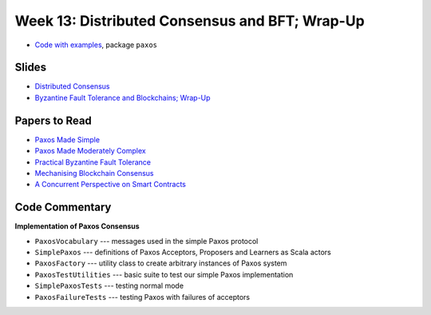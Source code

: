Week 13: Distributed Consensus and BFT; Wrap-Up
===============================================

* `Code with examples
  <https://github.com/ysc3248/lectures-2020/tree/13-paxos>`_,
  package ``paxos``

Slides
------

* `Distributed Consensus <_static/resources/ysc3248-week-13-paxos.pdf>`_
* `Byzantine Fault Tolerance and Blockchains; Wrap-Up <ysc3248-week-13-byzantine.pdf>`_

Papers to Read
--------------

* `Paxos Made Simple <https://lamport.azurewebsites.net/pubs/paxos-simple.pdf>`_
* `Paxos Made Moderately Complex <http://www.cs.cornell.edu/courses/cs7412/2011sp/paxos.pdf>`_
* `Practical Byzantine Fault Tolerance <http://pmg.csail.mit.edu/papers/osdi99.pdf>`_
* `Mechanising Blockchain Consensus <https://ilyasergey.net/papers/toychain-cpp18.pdf>`_
* `A Concurrent Perspective on Smart Contracts <https://ilyasergey.net/papers/csc-wtsc17.pdf>`_

Code Commentary
---------------

**Implementation of Paxos Consensus**

* ``PaxosVocabulary`` --- messages used in the simple Paxos protocol

* ``SimplePaxos`` --- definitions of Paxos Acceptors, Proposers and Learners as Scala actors

* ``PaxosFactory`` --- utility class to create arbitrary instances of Paxos system

* ``PaxosTestUtilities`` --- basic suite to test our simple Paxos implementation

* ``SimplePaxosTests`` --- testing normal mode

* ``PaxosFailureTests`` --- testing Paxos with failures of acceptors

